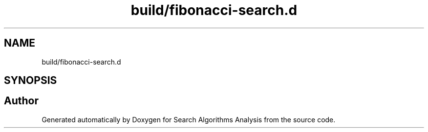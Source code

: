 .TH "build/fibonacci-search.d" 3 "Fri Mar 15 2019" "Version 0.1" "Search Algorithms Analysis" \" -*- nroff -*-
.ad l
.nh
.SH NAME
build/fibonacci-search.d
.SH SYNOPSIS
.br
.PP
.SH "Author"
.PP 
Generated automatically by Doxygen for Search Algorithms Analysis from the source code\&.
